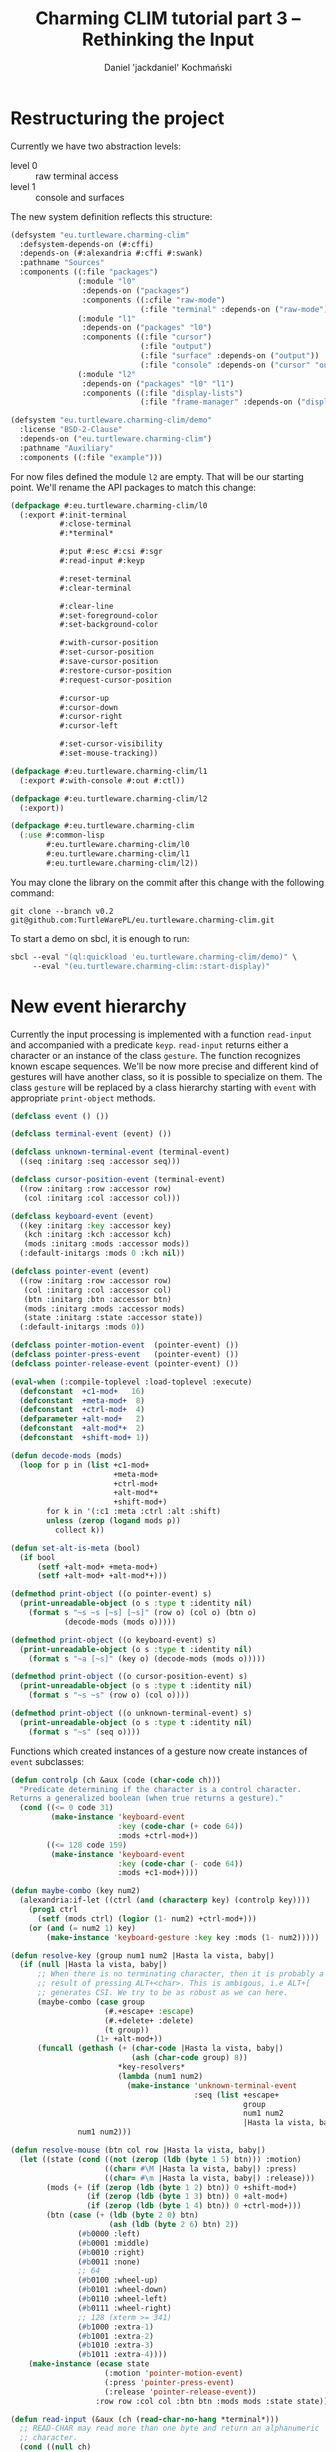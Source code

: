 #+title: Charming CLIM tutorial part 3 – Rethinking the Input
#+author: Daniel 'jackdaniel' Kochmański
#+email: daniel@turtleware.eu

* Restructuring the project

Currently we have two abstraction levels:

- level 0 :: raw terminal access
- level 1 :: console and surfaces

The new system definition reflects this structure:

#+BEGIN_SRC lisp
(defsystem "eu.turtleware.charming-clim"
  :defsystem-depends-on (#:cffi)
  :depends-on (#:alexandria #:cffi #:swank)
  :pathname "Sources"
  :components ((:file "packages")
               (:module "l0"
                :depends-on ("packages")
                :components ((:cfile "raw-mode")
                             (:file "terminal" :depends-on ("raw-mode"))))
               (:module "l1"
                :depends-on ("packages" "l0")
                :components ((:file "cursor")
                             (:file "output")
                             (:file "surface" :depends-on ("output"))
                             (:file "console" :depends-on ("cursor" "output"))))
               (:module "l2"
                :depends-on ("packages" "l0" "l1")
                :components ((:file "display-lists")
                             (:file "frame-manager" :depends-on ("display-lists"))))))

(defsystem "eu.turtleware.charming-clim/demo"
  :license "BSD-2-Clause"
  :depends-on ("eu.turtleware.charming-clim")
  :pathname "Auxiliary"
  :components ((:file "example")))
#+END_SRC

For now files defined the module ~l2~ are empty. That will be our starting
point. We'll rename the API packages to match this change:

#+BEGIN_SRC lisp
(defpackage #:eu.turtleware.charming-clim/l0
  (:export #:init-terminal
           #:close-terminal
           #:*terminal*

           #:put #:esc #:csi #:sgr
           #:read-input #:keyp

           #:reset-terminal
           #:clear-terminal

           #:clear-line
           #:set-foreground-color
           #:set-background-color

           #:with-cursor-position
           #:set-cursor-position
           #:save-cursor-position
           #:restore-cursor-position
           #:request-cursor-position

           #:cursor-up
           #:cursor-down
           #:cursor-right
           #:cursor-left

           #:set-cursor-visibility
           #:set-mouse-tracking))

(defpackage #:eu.turtleware.charming-clim/l1
  (:export #:with-console #:out #:ctl))

(defpackage #:eu.turtleware.charming-clim/l2
  (:export))

(defpackage #:eu.turtleware.charming-clim
  (:use #:common-lisp
        #:eu.turtleware.charming-clim/l0
        #:eu.turtleware.charming-clim/l1
        #:eu.turtleware.charming-clim/l2))
#+END_SRC

You may clone the library on the commit after this change with the following
command:

#+BEGIN_SRC shell
  git clone --branch v0.2 git@github.com:TurtleWarePL/eu.turtleware.charming-clim.git
#+END_SRC

To start a demo on sbcl, it is enough to run:

#+BEGIN_SRC lisp
sbcl --eval "(ql:quickload 'eu.turtleware.charming-clim/demo)" \
     --eval "(eu.turtleware.charming-clim::start-display)"
#+END_SRC

* New event hierarchy

Currently the input processing is implemented with a function ~read-input~ and
accompanied with a predicate ~keyp~. ~read-input~ returns either a character
or an instance of the class ~gesture~. The function recognizes known escape
sequences. We'll be now more precise and different kind of gestures will have
another class, so it is possible to specialize on them. The class ~gesture~
will be replaced by a class hierarchy starting with ~event~ with appropriate
~print-object~ methods.

#+BEGIN_SRC lisp
  (defclass event () ())

  (defclass terminal-event (event) ())

  (defclass unknown-terminal-event (terminal-event)
    ((seq :initarg :seq :accessor seq)))

  (defclass cursor-position-event (terminal-event)
    ((row :initarg :row :accessor row)
     (col :initarg :col :accessor col)))

  (defclass keyboard-event (event)
    ((key :initarg :key :accessor key)
     (kch :initarg :kch :accessor kch)
     (mods :initarg :mods :accessor mods))
    (:default-initargs :mods 0 :kch nil))

  (defclass pointer-event (event)
    ((row :initarg :row :accessor row)
     (col :initarg :col :accessor col)
     (btn :initarg :btn :accessor btn)
     (mods :initarg :mods :accessor mods)
     (state :initarg :state :accessor state))
    (:default-initargs :mods 0))

  (defclass pointer-motion-event  (pointer-event) ())
  (defclass pointer-press-event   (pointer-event) ())
  (defclass pointer-release-event (pointer-event) ())

  (eval-when (:compile-toplevel :load-toplevel :execute)
    (defconstant  +c1-mod+   16)
    (defconstant  +meta-mod+  8)
    (defconstant  +ctrl-mod+  4)
    (defparameter +alt-mod+   2)
    (defconstant  +alt-mod*+  2)
    (defconstant  +shift-mod+ 1))

  (defun decode-mods (mods)
    (loop for p in (list +c1-mod+
                         +meta-mod+
                         +ctrl-mod+
                         +alt-mod*+
                         +shift-mod+)
          for k in '(:c1 :meta :ctrl :alt :shift)
          unless (zerop (logand mods p))
            collect k))

  (defun set-alt-is-meta (bool)
    (if bool
        (setf +alt-mod+ +meta-mod+)
        (setf +alt-mod+ +alt-mod*+)))

  (defmethod print-object ((o pointer-event) s)
    (print-unreadable-object (o s :type t :identity nil)
      (format s "~s ~s [~s] [~s]" (row o) (col o) (btn o)
              (decode-mods (mods o)))))

  (defmethod print-object ((o keyboard-event) s)
    (print-unreadable-object (o s :type t :identity nil)
      (format s "~a [~s]" (key o) (decode-mods (mods o)))))

  (defmethod print-object ((o cursor-position-event) s)
    (print-unreadable-object (o s :type t :identity nil)
      (format s "~s ~s" (row o) (col o))))

  (defmethod print-object ((o unknown-terminal-event) s)
    (print-unreadable-object (o s :type t :identity nil)
      (format s "~s" (seq o))))
#+END_SRC

Functions which created instances of a gesture now create instances of ~event~
subclasses:

#+BEGIN_SRC lisp
  (defun controlp (ch &aux (code (char-code ch)))
    "Predicate determining if the character is a control character.
  Returns a generalized boolean (when true returns a gesture)."
    (cond ((<= 0 code 31)
           (make-instance 'keyboard-event
                          :key (code-char (+ code 64))
                          :mods +ctrl-mod+))
          ((<= 128 code 159)
           (make-instance 'keyboard-event
                          :key (code-char (- code 64))
                          :mods +c1-mod+))))

  (defun maybe-combo (key num2)
    (alexandria:if-let ((ctrl (and (characterp key) (controlp key))))
      (prog1 ctrl
        (setf (mods ctrl) (logior (1- num2) +ctrl-mod+)))
      (or (and (= num2 1) key)
          (make-instance 'keyboard-gesture :key key :mods (1- num2)))))

  (defun resolve-key (group num1 num2 |Hasta la vista, baby|)
    (if (null |Hasta la vista, baby|)
        ;; When there is no terminating character, then it is probably a
        ;; result of pressing ALT+<char>. This is ambigous, i.e ALT+[
        ;; generates CSI. We try to be as robust as we can here.
        (maybe-combo (case group
                       (#.+escape+ :escape)
                       (#.+delete+ :delete)
                       (t group))
                     (1+ +alt-mod+))
        (funcall (gethash (+ (char-code |Hasta la vista, baby|)
                             (ash (char-code group) 8))
                          ,*key-resolvers*
                          (lambda (num1 num2)
                            (make-instance 'unknown-terminal-event
                                           :seq (list +escape+
                                                      group
                                                      num1 num2
                                                      |Hasta la vista, baby|))))
                 num1 num2)))

  (defun resolve-mouse (btn col row |Hasta la vista, baby|)
    (let ((state (cond ((not (zerop (ldb (byte 1 5) btn))) :motion)
                       ((char= #\M |Hasta la vista, baby|) :press)
                       ((char= #\m |Hasta la vista, baby|) :release)))
          (mods (+ (if (zerop (ldb (byte 1 2) btn)) 0 +shift-mod+)
                   (if (zerop (ldb (byte 1 3) btn)) 0 +alt-mod+)
                   (if (zerop (ldb (byte 1 4) btn)) 0 +ctrl-mod+)))
          (btn (case (+ (ldb (byte 2 0) btn)
                        (ash (ldb (byte 2 6) btn) 2))
                 (#b0000 :left)
                 (#b0001 :middle)
                 (#b0010 :right)
                 (#b0011 :none)
                 ;; 64
                 (#b0100 :wheel-up)
                 (#b0101 :wheel-down)
                 (#b0110 :wheel-left)
                 (#b0111 :wheel-right)
                 ;; 128 (xterm >= 341)
                 (#b1000 :extra-1)
                 (#b1001 :extra-2)
                 (#b1010 :extra-3)
                 (#b1011 :extra-4))))
      (make-instance (ecase state
                       (:motion 'pointer-motion-event)
                       (:press 'pointer-press-event)
                       (:release 'pointer-release-event))
                     :row row :col col :btn btn :mods mods :state state)))

  (defun read-input (&aux (ch (read-char-no-hang *terminal*)))
    ;; READ-CHAR may read more than one byte and return an alphanumeric
    ;; character.
    (cond ((null ch)
           (return-from read-input))
          ((graphic-char-p ch)
           (return-from read-input
             (make-instance 'keyboard-event :kch ch :key ch :mods 0)))
          ((deletep ch))
          ((escapep ch))
          ((controlp ch))
          (t (make-instance 'unknown-terminal-event :seq (list ch)))))

  (defun keyp (ch key &rest mods)
    (and (typep ch 'keyboard-event)
         (eql (key ch) key)
         (eql (mods ch)
              (loop for m in mods
                    summing (ecase m
                              (:c1 +c1-mod+)
                              (:m  +meta-mod+)
                              (:c  +ctrl-mod+)
                              (:a  +alt-mod*+)
                              (:s  +shift-mod+))))))
#+END_SRC

To distinguish between "normal" cursor position reports and answers to the
terminal size queries we will introduce a dynamic variable with a default
value ~nil~. When it is bound to ~t~, then received cursor position is treated
as a terminal size report.

#+BEGIN_SRC lisp
  (defvar *request-terminal-size* nil
    "When bound to T then TERMINAL-RESIZE-EVENT is returned instead of the
     CURSOR-POSITION-EVENT..")

  (defclass terminal-resize-event (terminal-event)
    ((rows :initarg :rows :accessor rows)
     (cols :initarg :cols :accessor cols)))

  (define-key-resolver #\[ #\R (row col)
    (if *request-terminal-size*
        (make-instance 'terminal-resize-event :rows row :cols col)
        (make-instance 'cursor-position-event :row row :col col)))
#+END_SRC

* Processing input

The input in general is asynchronous and may have numerous targets. For
instance the keyboard input may be processed by the text input field while the
pointer motion event is processed by both the frame manager (to update the
cursor position) and by a button which is highlighted when the pointer moves
over it. We will implement the input processing in a straight-forward fashion:
loop over all available events and leave handling them to the console object.
When necessary it is possible to build more sophisticated architecture on top
of this (slim) abstraction.

Create a new file ~input.lisp~ and add it to the system definition before the
console is loaded. Define in it the event processing loop and a protocol
function ~handle-event~ accepting two arguments: the client and the event. The
default method does nothing. We'll also add a condition and a function to
signal that the user wants to exit the application.

#+BEGIN_SRC lisp
  ;;; First we process available events and only after that (when requested)
  ;;; probe for the terminal size. This is made that way to avoid ambiguity.
  (defun process-available-events (&optional update-console-dimensions)
    (finish-output *terminal*)
    (loop for event = (read-input)
          until (null event)
          do (handle-event *console* event))
    (when update-console-dimensions
      (with-cursor-position ((expt 2 16) (expt 2 16))
        (request-cursor-position)
        (finish-output *terminal*))
      ;; Defensive programming: define a deadline for defunct terminals.
      (loop with deadline = (+ (get-universal-time) 2)
            with *request-terminal-size* = t
            for event = (read-input)
            unless (null event)
              do (handle-event *console* event)
            until (or (typep event 'terminal-resize-event)
                      (> (get-universal-time) deadline)))))

  (defgeneric handle-event (client event)
    (:method (client event)
      (declare (ignore client event))))

  (define-condition exit () ())
  (defun exit () (signal 'exit))
#+END_SRC

For now the console will handle only two kinds of events:

- ~terminal-resize-event~ to adjust console dimensions
- ~keyboard-event~ to handle common keystrokes

#+BEGIN_SRC lisp
  (defmethod handle-event ((client console) (event terminal-resize-event))
    (let ((rows (rows event))
          (cols (cols event)))
      (setf (rows client) rows)
      (setf (cols client) cols)
      (setf (r2 (clip client)) rows)
      (setf (c2 (clip client)) cols)
      (adjust-array (data client)
                    (list rows cols)
                    :initial-element nil)))

  (defmethod handle-event ((client console) (event keyboard-event))
    (cond ((keyp event #\Q :c)
           (signal 'exit))
          ((keyp event #\E :c)
           (error "HI!"))
          ((keyp event #\R :c)
           (process-available-events t)
           (clear-terminal)
           (ctl (:bgc #x22222200)
                (:clr 1 1 (rows *console*) (cols *console*))))))
#+END_SRC

The method ~initialize-instance~ defined for method instead of calling
~update-console-dimensiosn~ will now call ~process-available-events~:

#+BEGIN_SRC lisp
(defmethod initialize-instance :after
    ((instance console) &rest args &key fgc bgc row col cvp ptr)
  (setf (hnd instance) (init-terminal))
  (set-mouse-tracking ptr)
  (setf (cur instance)
        (make-instance 'cursor :fgc fgc :bgc bgc :row row :col col :cvp cvp))
  (let ((*console* instance))
    (process-available-events t)))
#+END_SRC

Functions ~get-cursor-position~ and ~update-console-dimensions~ should be
removed now. Additionally remove the function ~handle-event~ from the demo
file and modify the function ~show-screen~:

#+BEGIN_SRC lisp
  #+(or) ;; remove this function
  (defun handle-event #|...|#)

  ;; call process-available-events
  (defun show-screen ()
    (loop with fm = (make-instance 'frame-manager)
          do (ensure-demos fm)
          do (process-available-events)
          do (display-screen fm)
          do (show-modeline)
          do (ctl (:fls))))
#+END_SRC

* Console extensibility

The macro ~with-console~ is quite limited in a sense, that it creates only the
object of class ~console~. If we want to allow extending it by third-party
software the easiest way would be subclassing the console and specializing
necessary methods, and that's how we'll approach that.

#+BEGIN_SRC lisp
  (defmacro with-console ((&rest args
                           &key
                             ios fgc bgc cvp fps
                             (console-class ''console)
                           &allow-other-keys)
                          &body body)
    (declare (ignore fgc bgc cvp fps))
    (remf args :console-class)
    `(let* ((*terminal* ,ios)
            (*console* (make-instance ,console-class ,@args)))
       (unwind-protect (with-buffer (*console*) ,@body)
         (close-terminal (hnd *console*)))))
#+END_SRC

We'll also add a new restart allowing switching the console class at runtime
and for better control transfer.

#+BEGIN_SRC lisp
(defmacro with-console ((&rest args
                         &key
                           ios fgc bgc cvp fps
                           (console-class ''console)
                         &allow-other-keys)
                        &body body)
  (declare (ignore fgc bgc cvp fps))
  (remf args :console-class)
  `(let ((*terminal* ,ios)
         (console-class ,console-class))
     (loop
       (restart-case
           (let ((*console* (make-instance console-class ,@args)))
             (handler-case (with-buffer (*console*) ,@body)
               (error (e)
                 (close-terminal (hnd *console*))
                 (error e))
               (exit (e)
                 (close-terminal (hnd *console*))
                 (return))
               (:no-error (&rest values)
                 (close-terminal (hnd *console*)))))
         (again ()
           :report "Start display again.")
         (change (new-console-class)
           :report "Change the console class."
           :interactive (lambda ()
                          (format *debug-io* "Type the class symbol:~%")
                          (format *debug-io* "~a> '" (package-name *package*))
                          (finish-output *debug-io*)
                          (list (read)))
           (setf console-class new-console-class))))))
#+END_SRC

In the demo the function ~start-display~ reduces to

#+BEGIN_SRC lisp
  (defun start-display ()
    (with-console (:ios *terminal-io*)
      (show-screen)))
#+END_SRC

Now when we are dropped into the debugger, the terminal is properly reset to
accept "normal" keyboard input. "Exitting" the applications simply returns
from a scope of the ~with-console-block~ instead of quitting the lisp process.

We will also introduce a protocol function ~handle-repaint~ which will be
responsible for creating the content. Default method draws nothing. It accepts
two arguments: the client and the region. For now the region is ignored.

#+BEGIN_SRC lisp
  (defgeneric handle-repaint (client region)
    (declare (ignore client region)))
#+END_SRC

This function is complementary to ~flush-buffer~, because it is expected to
populate a buffer in some application-specific manner, while ~flush-buffer~ is
used to "show" the content on the screen.

Now it is time to export new operators from the l1 package:

#+BEGIN_SRC lisp
  (defpackage #:eu.turtleware.charming-clim/l1
    (:export #:with-console #:out #:ctl #:exit)
    (:export #:console #:handle-event #:handle-repaint))
#+END_SRC

